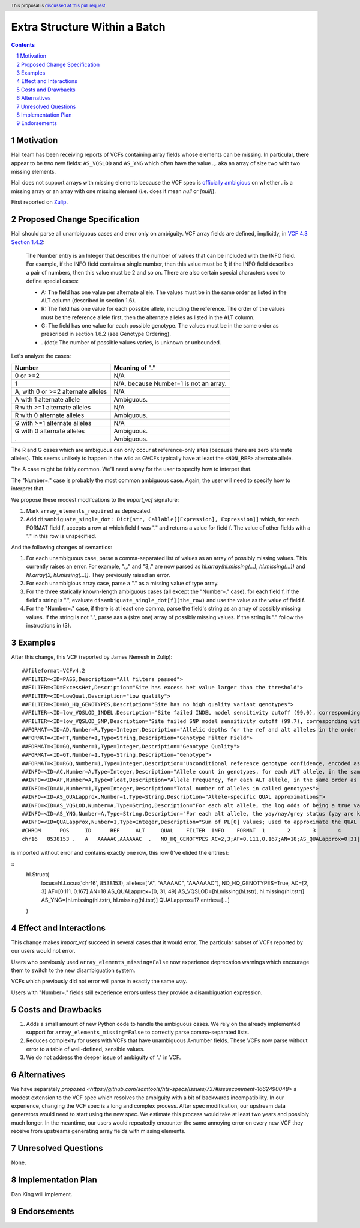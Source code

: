 ==============================
Extra Structure Within a Batch
==============================

.. author:: Dan King
.. date-accepted::
.. ticket-url::
.. implemented::
.. header:: This proposal is `discussed at this pull request <https://github.com/hail-is/hail-rfcs/pull/8>`_.
.. sectnum::
.. contents::
.. role::



Motivation
----------

Hail team has been receiving reports of VCFs containing array fields whose elements can be
missing. In particular, there appear to be two new fields: ``AS_VQSLOD`` and ``AS_YNG`` which often
have the value `.,.` aka an array of size two with two missing elements.

Hail does not support arrays with missing elements because the VCF spec is `officially ambigious
<https://github.com/samtools/hts-specs/issues/737>`__ on whether `.` is a missing array or an array
with one missing element (i.e. does it mean `null` or `[null]`).

First reported on `Zulip
<https://hail.zulipchat.com/#narrow/stream/123010-Hail-Query-0.2E2-support/topic/checkpoint.20with.20missing.20fields>`__.

Proposed Change Specification
-----------------------------

Hail should parse all unambiguous cases and error only on ambiguity. VCF array fields are defined,
implicitly, in `VCF 4.3 Section 1.4.2 <https://samtools.github.io/hts-specs/VCFv4.3.pdf>`__:

    The Number entry is an Integer that describes the number of values that can be included with the
    INFO field. For example, if the INFO field contains a single number, then this value must be 1;
    if the INFO field describes a pair of numbers, then this value must be 2 and so on. There are
    also certain special characters used to define special cases:

    - A: The field has one value per alternate allele. The values must be in the same order as
      listed in the ALT column (described in section 1.6).

    - R: The field has one value for each possible allele, including the reference. The order of the
      values must be the reference allele first, then the alternate alleles as listed in the ALT
      column.

    - G: The field has one value for each possible genotype. The values must be in the same order as
      prescribed in section 1.6.2 (see Genotype Ordering).

    - . (dot): The number of possible values varies, is unknown or unbounded.

Let's analyze the cases:

+------------------------------------+-----------------------------------------+
|Number                              |Meaning of "."                           |
+====================================+=========================================+
|0 or >=2                            |N/A                                      |
+------------------------------------+-----------------------------------------+
|1                                   |N/A, because Number=1 is not an array.   |
+------------------------------------+-----------------------------------------+
|A, with 0 or >=2 alternate alleles  |N/A                                      |
+------------------------------------+-----------------------------------------+
|A with 1 alternate allele           |Ambiguous.                               |
+------------------------------------+-----------------------------------------+
|R with >=1 alternate alleles        |N/A                                      |
+------------------------------------+-----------------------------------------+
|R with 0 alternate alleles          |Ambiguous.                               |
+------------------------------------+-----------------------------------------+
|G with >=1 alternate alleles        |N/A                                      |
+------------------------------------+-----------------------------------------+
|G with 0 alternate alleles          |Ambiguous.                               |
+------------------------------------+-----------------------------------------+
|.                                   |Ambiguous.                               |
+------------------------------------+-----------------------------------------+

The R and G cases which are ambiguous can only occur at reference-only sites (because there are zero
alternate alleles). This seems unlikely to happen in the wild as GVCFs typically have at least the
``<NON_REF>`` alternate allele.

The A case might be fairly common. We'll need a way for the user to specify how to interpet that.

The "Number=." case is probably the most common ambiguous case. Again, the user will need to specify
how to interpret that.

We propose these modest modifcations to the `import_vcf` signature:

1. Mark ``array_elements_required`` as deprecated.

2. Add ``disambiguate_single_dot: Dict[str, Callable[[Expression], Expression]]`` which, for each
   FORMAT field f, accepts a row at which field f was "." and returns a value for field f. The value
   of other fields with a "." in this row is unspecified.

And the following changes of semantics:

1. For each unambiguous case, parse a comma-separated list of values as an array of possibly missing
   values. This currently raises an error. For example, ".,." and "3,." are now parsed as
   `hl.array(hl.missing(...), hl.missing(...))` and `hl.array(3, hl.missing(...))`. They previously
   raised an error.

2. For each unambigious array case, parse a "." as a missing value of type array.

3. For the three statically known-length ambiguous cases (all except the "Number=." case), for each
   field f, if the field's string is ".", evaluate ``disambiguate_single_dot[f](the_row)`` and use
   the value as the value of field f.

4. For the "Number=." case, if there is at least one comma, parse the field's string as an array of
   possibly missing values. If the string is not ".", parse aas a (size one) array of possibly
   missing values. If the string is "." follow the instructions in (3).

Examples
--------

After this change, this VCF (reported by James Nemesh in Zulip):

::

    ##fileformat=VCFv4.2
    ##FILTER=<ID=PASS,Description="All filters passed">
    ##FILTER=<ID=ExcessHet,Description="Site has excess het value larger than the threshold">
    ##FILTER=<ID=LowQual,Description="Low quality">
    ##FILTER=<ID=NO_HQ_GENOTYPES,Description="Site has no high quality variant genotypes">
    ##FILTER=<ID=low_VQSLOD_INDEL,Description="Site failed INDEL model sensitivity cutoff (99.0), corresponding with VQSLOD cutoff of -1.3625">
    ##FILTER=<ID=low_VQSLOD_SNP,Description="Site failed SNP model sensitivity cutoff (99.7), corresponding with VQSLOD cutoff of -2.2757">
    ##FORMAT=<ID=AD,Number=R,Type=Integer,Description="Allelic depths for the ref and alt alleles in the order listed">
    ##FORMAT=<ID=FT,Number=1,Type=String,Description="Genotype Filter Field">
    ##FORMAT=<ID=GQ,Number=1,Type=Integer,Description="Genotype Quality">
    ##FORMAT=<ID=GT,Number=1,Type=String,Description="Genotype">
    ##FORMAT=<ID=RGQ,Number=1,Type=Integer,Description="Unconditional reference genotype confidence, encoded as a phred quality -10*log10 p(genotype call is wrong)">
    ##INFO=<ID=AC,Number=A,Type=Integer,Description="Allele count in genotypes, for each ALT allele, in the same order as listed">
    ##INFO=<ID=AF,Number=A,Type=Float,Description="Allele Frequency, for each ALT allele, in the same order as listed">
    ##INFO=<ID=AN,Number=1,Type=Integer,Description="Total number of alleles in called genotypes">
    ##INFO=<ID=AS_QUALapprox,Number=1,Type=String,Description="Allele-specific QUAL approximations">
    ##INFO=<ID=AS_VQSLOD,Number=A,Type=String,Description="For each alt allele, the log odds of being a true variant versus being false under the trained gaussian mixture model">
    ##INFO=<ID=AS_YNG,Number=A,Type=String,Description="For each alt allele, the yay/nay/grey status (yay are known good alleles, nay are known false positives, grey are unknown)">
    ##INFO=<ID=QUALapprox,Number=1,Type=Integer,Description="Sum of PL[0] values; used to approximate the QUAL score">
    #CHROM	POS	ID	REF	ALT	QUAL	FILTER	INFO	FORMAT	1	2	3	4	5	6	7	8	9	10	11	1
    chr16   8538153 .   A   AAAAAC,AAAAAAC  .   NO_HQ_GENOTYPES AC=2,3;AF=0.111,0.167;AN=18;AS_QUALapprox=0|31|49;AS_VQSLOD=.,.;AS_YNG=.,.;QUALapprox=17    GT:AD:GQ:RGQ    ./. ./. ./. 0/2:14,0,2:6:8  0/2:10,0,1:17:17    ./. 0/1:18,1,0:10:21    ./. ./. 0/0:.:40    0/0:.:20    0/1:16,1,0:2:10 ./. ./. 0/0:.:20    0/0:.:40    0/2:17,0,1:24:24    ./.

is imported without error and contains exactly one row, this row (I've elided the entries):

::
    hl.Struct(
        locus=hl.Locus('chr16', 8538153),
        alleles=["A", "AAAAAC", "AAAAAAC"],
	NO_HQ_GENOTYPES=True,
	AC=[2, 3]
	AF=[0.111, 0.167]
	AN=18
	AS_QUALapprox=[0, 31, 49]
	AS_VQSLOD=[hl.missing(hl.tstr), hl.missing(hl.tstr)]
	AS_YNG=[hl.missing(hl.tstr), hl.missing(hl.tstr)]
	QUALapprox=17
        entries=[...]
    )

Effect and Interactions
-----------------------

This change makes `import_vcf` succeed in several cases that it would error. The particular subset
of VCFs reported by our users would not error.

Users who previously used ``array_elements_missing=False`` now experience deprecation warnings which
encourage them to switch to the new disambiguation system.

VCFs which previously did not error will parse in exactly the same way.

Users with "Number=." fields still experience errors unless they provide a disambiguation expression.

Costs and Drawbacks
-------------------

1. Adds a small amount of new Python code to handle the ambiguous cases. We rely on the already
   implemented support for ``array_elements_missing=False`` to correctly parse comma-separated lists.

2. Reduces complexity for users with VCFs that have unambiguous A-number fields. These VCFs now
   parse without error to a table of well-defined, sensible values.

3. We do not address the deeper issue of ambiguity of "." in VCF.

Alternatives
------------

We have separately `proposed
<https://github.com/samtools/hts-specs/issues/737#issuecomment-1662490048>` a modest extension to
the VCF spec which resolves the ambiguity with a bit of backwards incompatibility. In our
experience, changing the VCF spec is a long and complex process. After spec modification, our
upstream data generators would need to start using the new spec. We estimate this process would take
at least two years and possibly much longer. In the meantime, our users would repeatedly encounter
the same annoying error on every new VCF they receive from upstreams generating array fields with
missing elements.

Unresolved Questions
--------------------

None.

Implementation Plan
-------------------

Dan King will implement.

Endorsements
-------------
